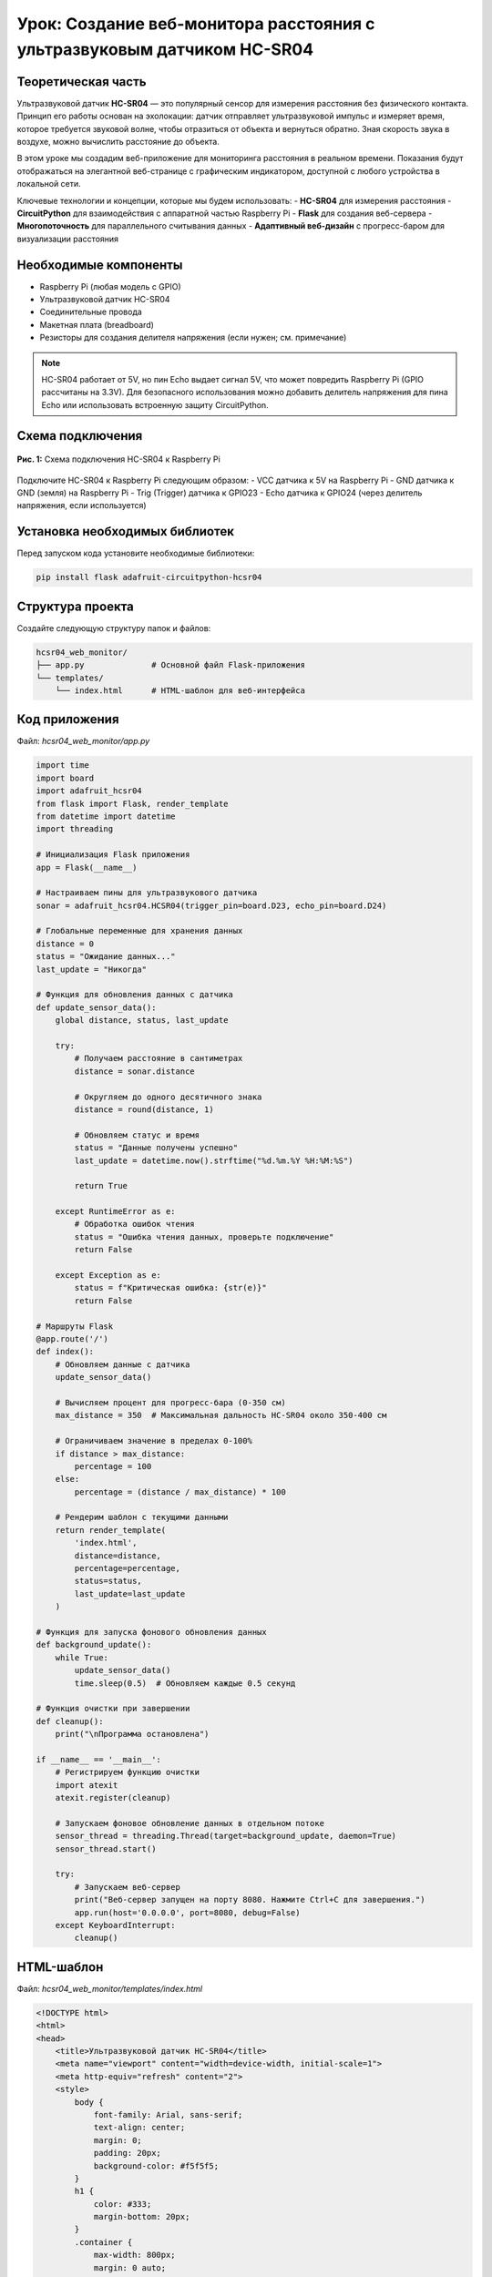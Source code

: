 ========================================================================================================================
Урок: Создание веб-монитора расстояния с ультразвуковым датчиком HC-SR04
========================================================================================================================

Теоретическая часть
------------------------------------------------------

Ультразвуковой датчик **HC-SR04** — это популярный сенсор для измерения расстояния без физического контакта. Принцип его работы основан на эхолокации: датчик отправляет ультразвуковой импульс и измеряет время, которое требуется звуковой волне, чтобы отразиться от объекта и вернуться обратно. Зная скорость звука в воздухе, можно вычислить расстояние до объекта.

В этом уроке мы создадим веб-приложение для мониторинга расстояния в реальном времени. Показания будут отображаться на элегантной веб-странице с графическим индикатором, доступной с любого устройства в локальной сети.

Ключевые технологии и концепции, которые мы будем использовать:
- **HC-SR04** для измерения расстояния
- **CircuitPython** для взаимодействия с аппаратной частью Raspberry Pi
- **Flask** для создания веб-сервера
- **Многопоточность** для параллельного считывания данных
- **Адаптивный веб-дизайн** с прогресс-баром для визуализации расстояния

Необходимые компоненты
----------------------------------------------------------------------------

- Raspberry Pi (любая модель с GPIO)
- Ультразвуковой датчик HC-SR04
- Соединительные провода
- Макетная плата (breadboard)
- Резисторы для создания делителя напряжения (если нужен; см. примечание)

.. note::
   HC-SR04 работает от 5V, но пин Echo выдает сигнал 5V, что может повредить Raspberry Pi (GPIO рассчитаны на 3.3V). Для безопасного использования можно добавить делитель напряжения для пина Echo или использовать встроенную защиту CircuitPython.

Схема подключения
----------------------------------------------------------------------

.. figure:: images/hcsr04_circuit.png
   :width: 80%
   :align: center

   **Рис. 1:** Схема подключения HC-SR04 к Raspberry Pi

Подключите HC-SR04 к Raspberry Pi следующим образом:
- VCC датчика к 5V на Raspberry Pi
- GND датчика к GND (земля) на Raspberry Pi
- Trig (Trigger) датчика к GPIO23
- Echo датчика к GPIO24 (через делитель напряжения, если используется)

Установка необходимых библиотек
------------------------------------------------------------------------------------

Перед запуском кода установите необходимые библиотеки:

.. code-block:: bash

   pip install flask adafruit-circuitpython-hcsr04

Структура проекта
-----------------------------------------------------------------------

Создайте следующую структуру папок и файлов:

.. code-block:: bash

   hcsr04_web_monitor/
   ├── app.py              # Основной файл Flask-приложения
   └── templates/
       └── index.html      # HTML-шаблон для веб-интерфейса

Код приложения
-------------------------------------------------------------------

Файл: `hcsr04_web_monitor/app.py`

.. code-block:: python

   import time
   import board
   import adafruit_hcsr04
   from flask import Flask, render_template
   from datetime import datetime
   import threading

   # Инициализация Flask приложения
   app = Flask(__name__)

   # Настраиваем пины для ультразвукового датчика
   sonar = adafruit_hcsr04.HCSR04(trigger_pin=board.D23, echo_pin=board.D24)

   # Глобальные переменные для хранения данных
   distance = 0
   status = "Ожидание данных..."
   last_update = "Никогда"

   # Функция для обновления данных с датчика
   def update_sensor_data():
       global distance, status, last_update
       
       try:
           # Получаем расстояние в сантиметрах
           distance = sonar.distance
           
           # Округляем до одного десятичного знака
           distance = round(distance, 1)
           
           # Обновляем статус и время
           status = "Данные получены успешно"
           last_update = datetime.now().strftime("%d.%m.%Y %H:%M:%S")
           
           return True
       
       except RuntimeError as e:
           # Обработка ошибок чтения
           status = "Ошибка чтения данных, проверьте подключение"
           return False
       
       except Exception as e:
           status = f"Критическая ошибка: {str(e)}"
           return False

   # Маршруты Flask
   @app.route('/')
   def index():
       # Обновляем данные с датчика
       update_sensor_data()
       
       # Вычисляем процент для прогресс-бара (0-350 см)
       max_distance = 350  # Максимальная дальность HC-SR04 около 350-400 см
       
       # Ограничиваем значение в пределах 0-100%
       if distance > max_distance:
           percentage = 100
       else:
           percentage = (distance / max_distance) * 100
       
       # Рендерим шаблон с текущими данными
       return render_template(
           'index.html', 
           distance=distance, 
           percentage=percentage,
           status=status,
           last_update=last_update
       )

   # Функция для запуска фонового обновления данных
   def background_update():
       while True:
           update_sensor_data()
           time.sleep(0.5)  # Обновляем каждые 0.5 секунд

   # Функция очистки при завершении
   def cleanup():
       print("\nПрограмма остановлена")

   if __name__ == '__main__':
       # Регистрируем функцию очистки
       import atexit
       atexit.register(cleanup)
       
       # Запускаем фоновое обновление данных в отдельном потоке
       sensor_thread = threading.Thread(target=background_update, daemon=True)
       sensor_thread.start()
       
       try:
           # Запускаем веб-сервер
           print("Веб-сервер запущен на порту 8080. Нажмите Ctrl+C для завершения.")
           app.run(host='0.0.0.0', port=8080, debug=False)
       except KeyboardInterrupt:
           cleanup()

HTML-шаблон
----------------------------------------------------------------

Файл: `hcsr04_web_monitor/templates/index.html`

.. code-block:: html

   <!DOCTYPE html>
   <html>
   <head>
       <title>Ультразвуковой датчик HC-SR04</title>
       <meta name="viewport" content="width=device-width, initial-scale=1">
       <meta http-equiv="refresh" content="2">
       <style>
           body {
               font-family: Arial, sans-serif;
               text-align: center;
               margin: 0;
               padding: 20px;
               background-color: #f5f5f5;
           }
           h1 {
               color: #333;
               margin-bottom: 20px;
           }
           .container {
               max-width: 800px;
               margin: 0 auto;
               background-color: white;
               padding: 30px;
               border-radius: 8px;
               box-shadow: 0 2px 10px rgba(0,0,0,0.1);
           }
           .distance-display {
               margin: 30px 0;
               position: relative;
           }
           .distance-value {
               font-size: 4em;
               font-weight: bold;
               color: #2196F3;
               margin: 20px 0;
           }
           .distance-unit {
               font-size: 1.5em;
               color: #666;
           }
           .progress-bar {
               height: 30px;
               background-color: #e0e0e0;
               border-radius: 15px;
               margin: 20px 0;
               overflow: hidden;
           }
           .progress-fill {
               height: 100%;
               background: linear-gradient(90deg, #2196F3, #03A9F4);
               border-radius: 15px;
               transition: width 0.5s ease-in-out;
           }
           .min-max {
               display: flex;
               justify-content: space-between;
               margin-top: 5px;
               color: #666;
           }
           .status {
               margin-top: 20px;
               padding: 10px;
               border-radius: 4px;
               background-color: #f0f0f0;
               color: #333;
           }
           .last-update {
               margin-top: 15px;
               color: #888;
               font-size: 0.9em;
           }
           .info {
               margin-top: 30px;
               color: #666;
               font-size: 0.9em;
           }
       </style>
   </head>
   <body>
       <div class="container">
           <h1>Ультразвуковой датчик HC-SR04</h1>
           
           <div class="distance-display">
               <div class="distance-value">
                   {{ distance }} <span class="distance-unit">см</span>
               </div>
               
               <div class="progress-bar">
                   <div class="progress-fill" style="width: {{ percentage }}%"></div>
               </div>
               
               <div class="min-max">
                   <span>0 см</span>
                   <span>350 см</span>
               </div>
           </div>
           
           <div class="status">
               <p>Статус: {{ status }}</p>
           </div>
           
           <div class="last-update">
               <p>Последнее обновление: {{ last_update }}</p>
           </div>
           
           <div class="info">
               <p>Страница обновляется автоматически каждые 2 секунды</p>
               <p>Максимальная дальность датчика HC-SR04: около 350 см</p>
           </div>
       </div>
   </body>
   </html>

Разбор кода
----------------------------------------------------------------

**Python-код (app.py):**

1. **Импорт библиотек**

   .. code-block:: python

      import time
      import board
      import adafruit_hcsr04
      from flask import Flask, render_template
      from datetime import datetime
      import threading

   - `adafruit_hcsr04` для работы с ультразвуковым датчиком
   - `board` для доступа к пинам Raspberry Pi
   - `flask` для создания веб-приложения
   - `threading` для многопоточности
   - `datetime` для отслеживания времени обновления данных

2. **Инициализация Flask и датчика**

   .. code-block:: python

      app = Flask(__name__)
      sonar = adafruit_hcsr04.HCSR04(trigger_pin=board.D23, echo_pin=board.D24)

   - Создаем экземпляр Flask-приложения
   - Инициализируем датчик HC-SR04 с указанием пинов для триггера и эхо

3. **Глобальные переменные для хранения данных**

   .. code-block:: python

      distance = 0
      status = "Ожидание данных..."
      last_update = "Никогда"

   - Переменные для хранения измеренного расстояния, статуса и времени последнего обновления
   - Используются глобальные переменные для доступа из разных функций и потоков

4. **Функция обновления данных**

   .. code-block:: python

      def update_sensor_data():
          global distance, status, last_update
          
          try:
              distance = sonar.distance
              distance = round(distance, 1)
              status = "Данные получены успешно"
              last_update = datetime.now().strftime("%d.%m.%Y %H:%M:%S")
              return True
          
          except RuntimeError as e:
              status = "Ошибка чтения данных, проверьте подключение"
              return False
          
          except Exception as e:
              status = f"Критическая ошибка: {str(e)}"
              return False

   - Получает расстояние от датчика и обновляет глобальные переменные
   - Округляет результат до одного десятичного знака для лучшей читаемости
   - Обрабатывает два типа ошибок:
     - `RuntimeError` - временные ошибки чтения (например, эхо не вернулось вовремя)
     - Другие исключения - более серьезные проблемы

5. **Веб-маршрут основной страницы**

   .. code-block:: python

      @app.route('/')
      def index():
          update_sensor_data()
          
          max_distance = 350
          if distance > max_distance:
              percentage = 100
          else:
              percentage = (distance / max_distance) * 100
          
          return render_template(
              'index.html', 
              distance=distance, 
              percentage=percentage,
              status=status,
              last_update=last_update
          )

   - Определяет маршрут для главной страницы
   - Обновляет данные при каждом обращении к странице
   - Вычисляет процентное значение для прогресс-бара (0-100%)
   - Рендерит HTML-шаблон с передачей всех необходимых данных

6. **Функция фонового обновления**

   .. code-block:: python

      def background_update():
          while True:
              update_sensor_data()
              time.sleep(0.5)

   - Бесконечный цикл для регулярного обновления данных
   - Обновление происходит каждые 0.5 секунды

7. **Запуск приложения**

   .. code-block:: python

      if __name__ == '__main__':
          import atexit
          atexit.register(cleanup)
          
          sensor_thread = threading.Thread(target=background_update, daemon=True)
          sensor_thread.start()
          
          try:
              app.run(host='0.0.0.0', port=8080, debug=False)
          except KeyboardInterrupt:
              cleanup()

   - Регистрируем функцию очистки через `atexit`
   - Запускаем фоновое обновление данных в отдельном потоке
   - Помечаем поток как демон (`daemon=True`), чтобы он автоматически завершался вместе с основным потоком
   - Запускаем Flask-сервер на порту 8080, доступный для всех интерфейсов (`0.0.0.0`)
   - Обрабатываем сигнал завершения (Ctrl+C)

**HTML-шаблон (index.html):**

1. **Структура и метаданные**

   .. code-block:: html

      <!DOCTYPE html>
      <html>
      <head>
          <title>Ультразвуковой датчик HC-SR04</title>
          <meta name="viewport" content="width=device-width, initial-scale=1">
          <meta http-equiv="refresh" content="2">
          <!-- CSS стили ... -->
      </head>

   - Стандартная структура HTML-документа
   - Метатег viewport для адаптивности на мобильных устройствах
   - `<meta http-equiv="refresh" content="2">` - автоматическое обновление страницы каждые 2 секунды

2. **CSS-стили**

   CSS-стили определяют современный и функциональный интерфейс:
   - Контейнер с тенью и закругленными углами
   - Большое отображение значения расстояния с яркой цветовой схемой
   - Прогресс-бар с градиентной заливкой и плавной анимацией
   - Адаптивная вёрстка для разных устройств

3. **Основной контент**

   .. code-block:: html

      <div class="container">
          <h1>Ультразвуковой датчик HC-SR04</h1>
          
          <div class="distance-display">
              <!-- Отображение расстояния и прогресс-бар -->
          </div>
          
          <div class="status">
              <p>Статус: {{ status }}</p>
          </div>
          
          <div class="last-update">
              <p>Последнее обновление: {{ last_update }}</p>
          </div>
          
          <div class="info">
              <p>Страница обновляется автоматически каждые 2 секунды</p>
              <p>Максимальная дальность датчика HC-SR04: около 350 см</p>
          </div>
      </div>

   - Структурированный контейнер с различными информационными блоками
   - Блок статуса для отображения текущего состояния датчика
   - Информация о времени последнего обновления
   - Дополнительная информация о работе приложения

4. **Отображение расстояния и прогресс-бар**

   .. code-block:: html

      <div class="distance-display">
          <div class="distance-value">
              {{ distance }} <span class="distance-unit">см</span>
          </div>
          
          <div class="progress-bar">
              <div class="progress-fill" style="width: {{ percentage }}%"></div>
          </div>
          
          <div class="min-max">
              <span>0 см</span>
              <span>350 см</span>
          </div>
      </div>

   - Крупное отображение текущего расстояния с единицей измерения
   - Прогресс-бар, визуально отображающий измеренное расстояние
   - Подписи минимального и максимального значений
   - Динамическое изменение ширины заполнения прогресс-бара через шаблонную переменную

Особенности реализации
--------------------------------------------------------------------------

1. **Визуализация данных с помощью прогресс-бара**

   Прогресс-бар с градиентной заливкой даёт наглядное представление об измеренном расстоянии. Использование переменной `percentage` позволяет динамически изменять ширину заполнения.

   .. code-block:: html

      <div class="progress-fill" style="width: {{ percentage }}%"></div>

2. **Многопоточное считывание данных**

   Использование отдельного потока для считывания данных с датчика позволяет:
   - Избежать блокировки веб-сервера во время измерений
   - Обеспечить постоянное обновление данных в фоновом режиме
   - Иметь актуальные данные к моменту запроса страницы пользователем

3. **Обработка ошибок датчика**

   Ультразвуковые датчики могут периодически выдавать ошибки из-за помех, неправильных отражений или других факторов. Код включает обработку этих ошибок:
   - Отлавливаются исключения `RuntimeError`, которые обычно связаны с временными проблемами чтения
   - Более серьезные ошибки также обрабатываются, и пользователю показывается соответствующий статус

4. **Автоматическое обновление страницы**

   Метатег `<meta http-equiv="refresh" content="2">` обеспечивает автоматическое обновление страницы каждые 2 секунды. Это простой, но эффективный способ получать актуальные данные без использования JavaScript.

5. **Плавные переходы в CSS**

   Свойство `transition: width 0.5s ease-in-out` в CSS для `.progress-fill` обеспечивает плавное изменение прогресс-бара при обновлении данных, что делает интерфейс более приятным для пользователя.

Запуск приложения
---------------------------------------------------------------------

1. Сохраните файлы с указанной структурой.
2. Запустите приложение:

   .. code-block:: bash

      python3 app.py

3. Откройте веб-браузер и перейдите по адресу `http://<IP-адрес-Raspberry-Pi>:8080`

   Например: `http://192.168.1.100:8080`

Ожидаемый результат
-----------------------------------------------------------------------

1. В браузере загрузится страница с крупным отображением текущего расстояния до объекта в сантиметрах.

2. Под значением будет отображаться прогресс-бар, графически показывающий измеренное расстояние относительно максимального диапазона датчика (350 см).

3. Внизу страницы будет показан текущий статус датчика и время последнего обновления данных.

4. Страница будет автоматически обновляться каждые 2 секунды, показывая актуальные данные.

5. При перемещении объекта ближе или дальше от датчика значения и прогресс-бар будут соответственно изменяться.

.. figure:: images/hcsr04_web_interface.png
   :width: 80%
   :align: center

   **Рис. 2:** Пример веб-интерфейса для мониторинга расстояния

Завершение работы
---------------------------------------------------------------------

Для остановки веб-сервера нажмите **Ctrl + C** в терминале, где запущено приложение. Функция `cleanup()` автоматически выполнится при завершении программы.

Практические применения
--------------------------------------------------------------------------

1. **Система парковки**
   Используйте датчик для помощи при парковке автомобиля, показывая расстояние до стены или другого препятствия.

2. **Измерение уровня жидкости**
   Размещение датчика над резервуаром позволяет измерять уровень воды или другой жидкости.

3. **Система безопасности**
   Обнаружение движения или присутствия объектов в определенной зоне.

4. **Робототехника**
   Помощь роботам в определении расстояния до препятствий для навигации.

5. **Интерактивные инсталляции**
   Создание интерактивных арт-проектов, реагирующих на расстояние до посетителей.

Возможные улучшения
-----------------------------------------------------------------------

1. **Графики изменения расстояния**
   Добавьте график, показывающий изменение расстояния с течением времени, используя библиотеки JavaScript, такие как Chart.js.

2. **Звуковые сигналы**
   Реализуйте звуковые оповещения, когда объект приближается ближе определенного порога.

3. **Запись и анализ данных**
   Сохраняйте измерения в базу данных для последующего анализа тенденций или построения более сложных графиков.

4. **Множественные датчики**
   Расширьте приложение для работы с несколькими датчиками HC-SR04, размещенными в разных точках.

5. **WebSocket вместо обновления страницы**
   Замените meta refresh на WebSocket для обновления данных без перезагрузки страницы, что обеспечит более плавный пользовательский опыт.

6. **Настраиваемые пороги**
   Добавьте возможность настраивать пороговые значения расстояния и цветовую индикацию в зависимости от текущего значения.

Заключение
--------------------------------------------------------------

В этом уроке мы создали веб-приложение для мониторинга расстояния с использованием ультразвукового датчика HC-SR04, подключенного к Raspberry Pi. Мы использовали CircuitPython для работы с датчиком, Flask для создания веб-интерфейса и многопоточность для обеспечения стабильной работы.

Наш веб-монитор предоставляет наглядный интерфейс для отслеживания расстояния до объектов в реальном времени. Благодаря интуитивно понятной визуализации с помощью прогресс-бара, пользователь может быстро оценить измеренное расстояние.

Этот проект демонстрирует, как можно объединить микроконтроллерное программирование с веб-технологиями для создания полезных и визуально привлекательных IoT-решений.